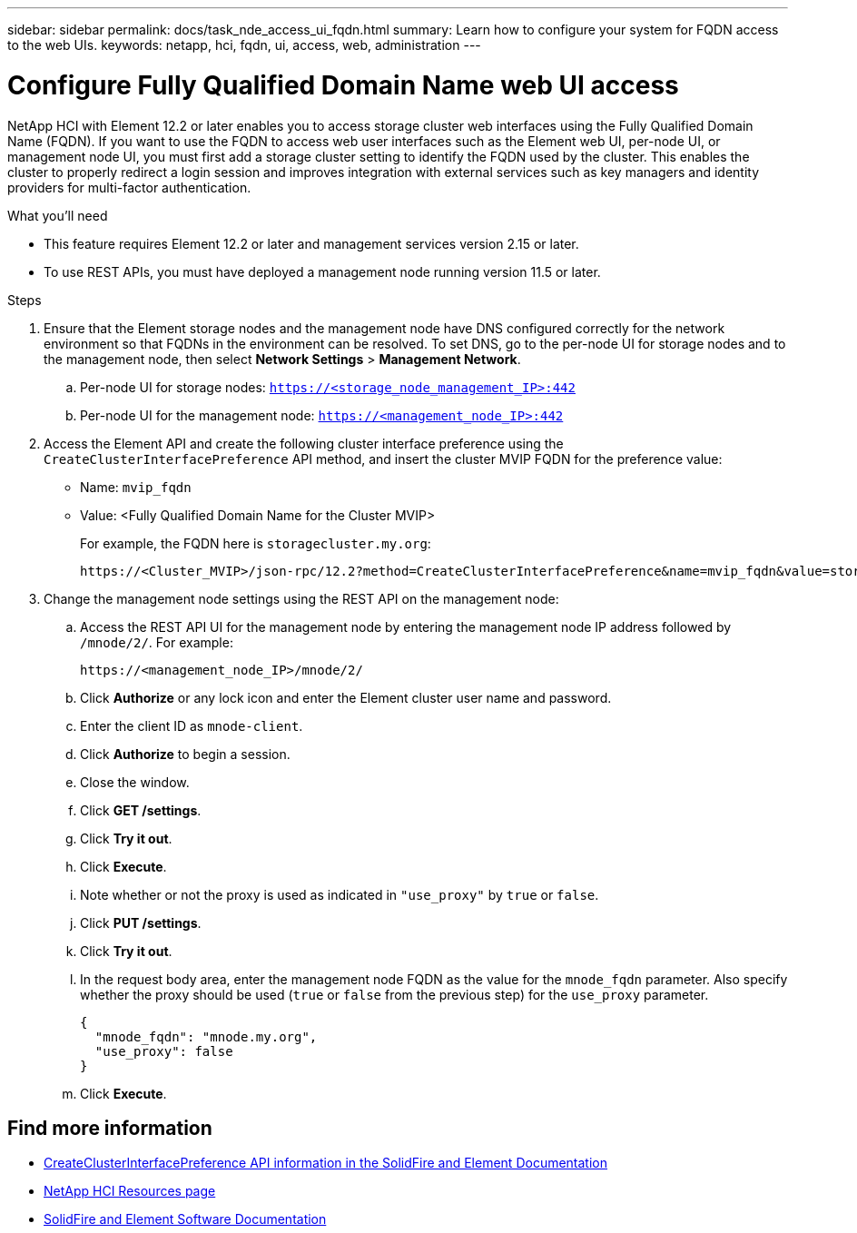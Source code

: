 ---
sidebar: sidebar
permalink: docs/task_nde_access_ui_fqdn.html
summary: Learn how to configure your system for FQDN access to the web UIs.
keywords: netapp, hci, fqdn, ui, access, web, administration
---

= Configure Fully Qualified Domain Name web UI access

:hardbreaks:
:nofooter:
:icons: font
:linkattrs:
:imagesdir: ../media/

[.lead]

NetApp HCI with Element 12.2 or later enables you to access storage cluster web interfaces using the Fully Qualified Domain Name (FQDN). If you want to use the FQDN to access web user interfaces such as the Element web UI, per-node UI, or management node UI, you must first add a storage cluster setting to identify the FQDN used by the cluster. This enables the cluster to properly redirect a login session and improves integration with external services such as key managers and identity providers for multi-factor authentication.

.What you'll need
* This feature requires Element 12.2 or later and management services version 2.15 or later.
* To use REST APIs, you must have deployed a management node running version 11.5 or later.

.Steps

. Ensure that the Element storage nodes and the management node have DNS configured correctly for the network environment so that FQDNs in the environment can be resolved. To set DNS, go to the per-node UI for storage nodes and to the management node, then select *Network Settings* > *Management Network*.
.. Per-node UI for storage nodes: `https://<storage_node_management_IP>:442`
.. Per-node UI for the management node: `https://<management_node_IP>:442`
. Access the Element API and create the following cluster interface preference using the `CreateClusterInterfacePreference` API method, and insert the cluster MVIP FQDN for the preference value:
+
* Name: `mvip_fqdn`
* Value: <Fully Qualified Domain Name for the Cluster MVIP>
+
For example, the FQDN here is `storagecluster.my.org`:
+
----
https://<Cluster_MVIP>/json-rpc/12.2?method=CreateClusterInterfacePreference&name=mvip_fqdn&value=storagecluster.my.org
----
. Change the management node settings using the REST API on the management node:
.. Access the REST API UI for the management node by entering the management node IP address followed by `/mnode/2/`. For example:
+
----
https://<management_node_IP>/mnode/2/
----
.. Click *Authorize* or any lock icon and enter the Element cluster user name and password.
.. Enter the client ID as `mnode-client`.
.. Click *Authorize* to begin a session.
.. Close the window.
.. Click *GET /settings*.
.. Click *Try it out*.
.. Click *Execute*.
.. Note whether or not the proxy is used as indicated in `"use_proxy"` by `true` or `false`.
.. Click *PUT /settings*.
.. Click *Try it out*.
.. In the request body area, enter the management node FQDN as the value for the `mnode_fqdn` parameter. Also specify whether the proxy should be used (`true` or `false` from the previous step) for the `use_proxy` parameter.
+
----
{
  "mnode_fqdn": "mnode.my.org",
  "use_proxy": false
}
----
.. Click *Execute*.

[discrete]
== Find more information
* https://docs.netapp.com/us-en/element-software/api/reference_element_api_createclusterinterfacepreference.html[CreateClusterInterfacePreference API information in the SolidFire and Element Documentation^]
* https://www.netapp.com/us/documentation/hci.aspx[NetApp HCI Resources page^]
* https://docs.netapp.com/us-en/element-software/index.html[SolidFire and Element Software Documentation^]
